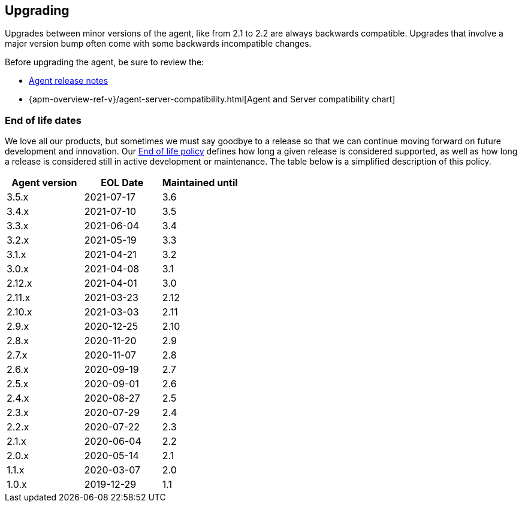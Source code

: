 [[upgrading]]
== Upgrading
Upgrades between minor versions of the agent, like from 2.1 to 2.2 are always backwards compatible.
Upgrades that involve a major version bump often come with some backwards incompatible changes.

Before upgrading the agent, be sure to review the:

* <<release-notes,Agent release notes>>
* {apm-overview-ref-v}/agent-server-compatibility.html[Agent and Server compatibility chart]

[float]
[[end-of-life-dates]]
=== End of life dates

We love all our products, but sometimes we must say goodbye to a release so that we can continue moving
forward on future development and innovation.
Our https://www.elastic.co/support/eol[End of life policy] defines how long a given release is considered supported,
as well as how long a release is considered still in active development or maintenance.
The table below is a simplified description of this policy.

[options="header"]
|====
|Agent version |EOL Date |Maintained until
|3.5.x |2021-07-17 | 3.6
|3.4.x |2021-07-10 | 3.5
|3.3.x |2021-06-04 | 3.4
|3.2.x |2021-05-19 | 3.3
|3.1.x |2021-04-21 | 3.2
|3.0.x |2021-04-08 | 3.1
|2.12.x |2021-04-01 |3.0
|2.11.x |2021-03-23 |2.12
|2.10.x |2021-03-03 |2.11
|2.9.x |2020-12-25 |2.10
|2.8.x |2020-11-20 |2.9
|2.7.x |2020-11-07 |2.8
|2.6.x |2020-09-19 |2.7
|2.5.x |2020-09-01 |2.6
|2.4.x |2020-08-27 |2.5
|2.3.x |2020-07-29 |2.4
|2.2.x |2020-07-22 |2.3
|2.1.x |2020-06-04 |2.2
|2.0.x |2020-05-14 |2.1
|1.1.x |2020-03-07 |2.0
|1.0.x |2019-12-29 |1.1
|====

